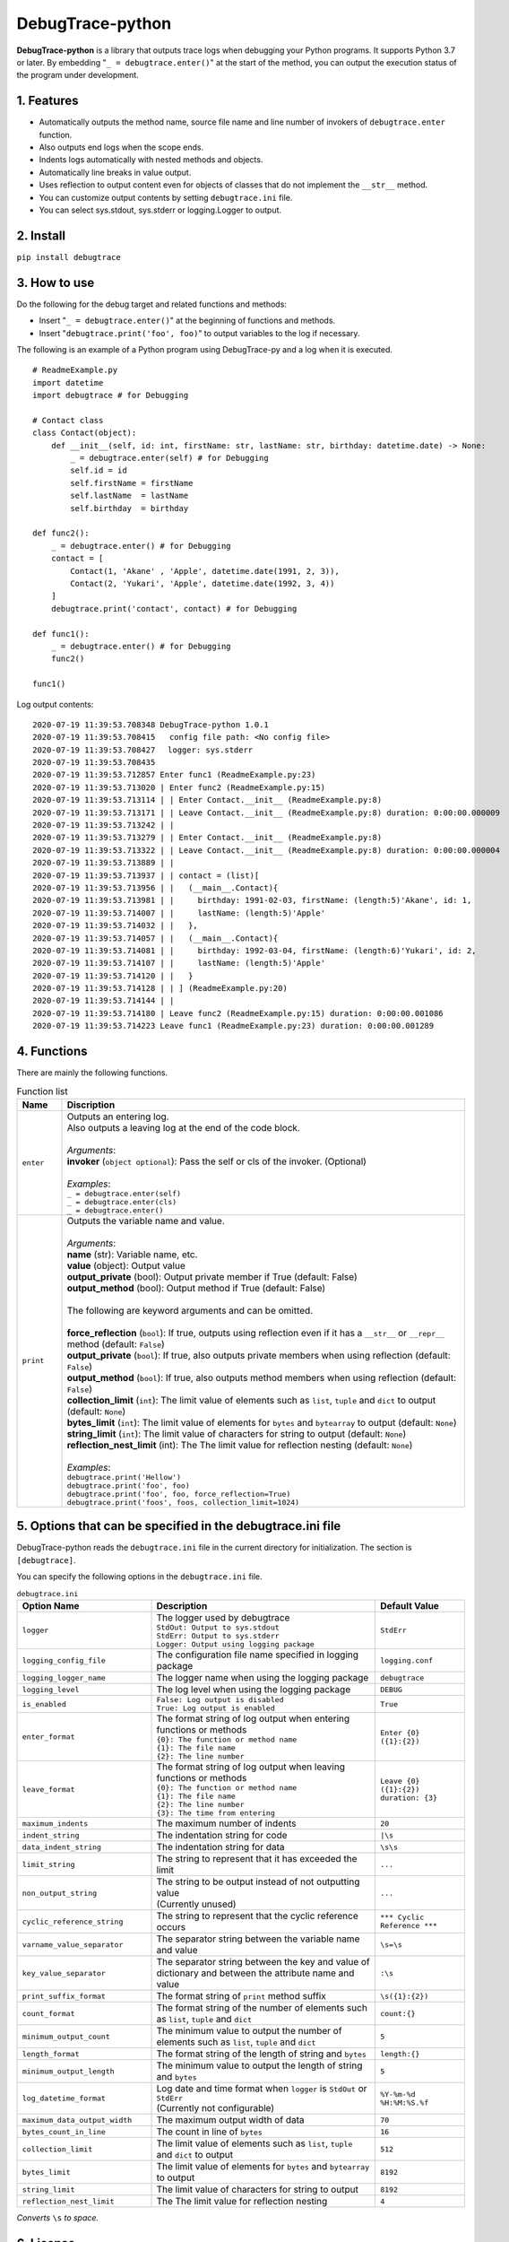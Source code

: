 #################
DebugTrace-python
#################

**DebugTrace-python** is a library that outputs trace logs
when debugging your Python programs.
It supports Python 3.7 or later.
By embedding "``_ = debugtrace.enter()``" at the start of the method,
you can output the execution status of the program under development.

1. Features
===========

* Automatically outputs the method name, source file name and line number
  of invokers of ``debugtrace.enter`` function.
* Also outputs end logs when the scope ends.
* Indents logs automatically with nested methods and objects.
* Automatically line breaks in value output.
* Uses reflection to output content even for objects of classes
  that do not implement the ``__str__`` method.
* You can customize output contents by setting ``debugtrace.ini`` file.
* You can select sys.stdout, sys.stderr or logging.Logger to output.

2. Install
==========

``pip install debugtrace``

3. How to use
=============

Do the following for the debug target and related functions and methods:

* Insert "``_ = debugtrace.enter()``" at the beginning of functions and methods.
* Insert "``debugtrace.print('foo', foo)``" to output variables to the log if necessary.

The following is an example of a Python program using DebugTrace-py and a log when it is executed.

::

    # ReadmeExample.py
    import datetime
    import debugtrace # for Debugging

    # Contact class
    class Contact(object):
        def __init__(self, id: int, firstName: str, lastName: str, birthday: datetime.date) -> None:
            _ = debugtrace.enter(self) # for Debugging
            self.id = id
            self.firstName = firstName
            self.lastName  = lastName
            self.birthday  = birthday

    def func2():
        _ = debugtrace.enter() # for Debugging
        contact = [
            Contact(1, 'Akane' , 'Apple', datetime.date(1991, 2, 3)),
            Contact(2, 'Yukari', 'Apple', datetime.date(1992, 3, 4))
        ]
        debugtrace.print('contact', contact) # for Debugging

    def func1():
        _ = debugtrace.enter() # for Debugging
        func2()

    func1()

Log output contents:
::

    2020-07-19 11:39:53.708348 DebugTrace-python 1.0.1
    2020-07-19 11:39:53.708415   config file path: <No config file>
    2020-07-19 11:39:53.708427 　logger: sys.stderr
    2020-07-19 11:39:53.708435 
    2020-07-19 11:39:53.712857 Enter func1 (ReadmeExample.py:23)
    2020-07-19 11:39:53.713020 | Enter func2 (ReadmeExample.py:15)
    2020-07-19 11:39:53.713114 | | Enter Contact.__init__ (ReadmeExample.py:8)
    2020-07-19 11:39:53.713171 | | Leave Contact.__init__ (ReadmeExample.py:8) duration: 0:00:00.000009
    2020-07-19 11:39:53.713242 | | 
    2020-07-19 11:39:53.713279 | | Enter Contact.__init__ (ReadmeExample.py:8)
    2020-07-19 11:39:53.713322 | | Leave Contact.__init__ (ReadmeExample.py:8) duration: 0:00:00.000004
    2020-07-19 11:39:53.713889 | | 
    2020-07-19 11:39:53.713937 | | contact = (list)[
    2020-07-19 11:39:53.713956 | |   (__main__.Contact){
    2020-07-19 11:39:53.713981 | |     birthday: 1991-02-03, firstName: (length:5)'Akane', id: 1,
    2020-07-19 11:39:53.714007 | |     lastName: (length:5)'Apple'
    2020-07-19 11:39:53.714032 | |   },
    2020-07-19 11:39:53.714057 | |   (__main__.Contact){
    2020-07-19 11:39:53.714081 | |     birthday: 1992-03-04, firstName: (length:6)'Yukari', id: 2,
    2020-07-19 11:39:53.714107 | |     lastName: (length:5)'Apple'
    2020-07-19 11:39:53.714120 | |   }
    2020-07-19 11:39:53.714128 | | ] (ReadmeExample.py:20)
    2020-07-19 11:39:53.714144 | | 
    2020-07-19 11:39:53.714180 | Leave func2 (ReadmeExample.py:15) duration: 0:00:00.001086
    2020-07-19 11:39:53.714223 Leave func1 (ReadmeExample.py:23) duration: 0:00:00.001289

4. Functions
============

There are mainly the following functions.

.. list-table:: Function list
    :widths: 10, 90
    :header-rows: 1

    * - Name
      - Discription
    * - ``enter``
      - | Outputs an entering log.
        | Also outputs a leaving log at the end of the code block.
        |
        | *Arguments*:
        | **invoker** (``object optional``): Pass the self or cls of the invoker. (Optional)
        |
        | *Examples*:
        | ``_ = debugtrace.enter(self)``
        | ``_ = debugtrace.enter(cls)``
        | ``_ = debugtrace.enter()``
    * - ``print``
      - | Outputs the variable name and value.
        |
        | *Arguments*:
        | **name** (str): Variable name, etc.
        | **value** (object): Output value
        | **output_private** (bool): Output private member if True (default: False)
        | **output_method** (bool): Output method if True (default: False)
        |
        | The following are keyword arguments and can be omitted.
        |
        | **force_reflection** (``bool``): If true, outputs using reflection even if it has a ``__str__`` or ``__repr__`` method (default: ``False``)
        | **output_private** (``bool``): If true, also outputs private members when using reflection (default: ``False``)
        | **output_method** (``bool``): If true, also outputs method members when using reflection (default: ``False``)
        | **collection_limit** (``int``): The limit value of elements such as ``list``, ``tuple`` and ``dict`` to output (default: ``None``)
        | **bytes_limit** (``int``):  The limit value of elements for ``bytes`` and ``bytearray`` to output (default: ``None``)
        | **string_limit** (``int``): The limit value of characters for string to output (default: ``None``)
        | **reflection_nest_limit** (int): The The limit value for reflection nesting (default: ``None``)
        |
        | *Examples*:
        | ``debugtrace.print('Hellow')``
        | ``debugtrace.print('foo', foo)``
        | ``debugtrace.print('foo', foo, force_reflection=True)``
        | ``debugtrace.print('foos', foos, collection_limit=1024)``

5. Options that can be specified in the **debugtrace.ini** file
===============================================================

DebugTrace-python reads the ``debugtrace.ini`` file
in the current directory for initialization.
The section is ``[debugtrace]``.

You can specify the following options in the ``debugtrace.ini`` file.

.. list-table:: ``debugtrace.ini``
    :widths: 30, 50, 20
    :header-rows: 1

    * - Option Name
      - Description
      - Default Value
    * - ``logger``
      - | The logger used by debugtrace
        | ``StdOut: Output to sys.stdout``
        | ``StdErr: Output to sys.stderr``
        | ``Logger: Output using logging package``
      - ``StdErr``
    * - ``logging_config_file``
      - The configuration file name specified in logging package
      - ``logging.conf``
    * - ``logging_logger_name``
      - The logger name when using the logging package
      - ``debugtrace``
    * - ``logging_level``
      - The log level when using the logging package
      - ``DEBUG``
    * - ``is_enabled``
      - | ``False: Log output is disabled``
        | ``True: Log output is enabled``
      - ``True``
    * - ``enter_format``
      - | The format string of log output when entering functions or methods
        | ``{0}: The function or method name``
        | ``{1}: The file name``
        | ``{2}: The line number``
      - ``Enter {0} ({1}:{2})``
    * - ``leave_format``
      - | The format string of log output when leaving functions or methods
        | ``{0}: The function or method name``
        | ``{1}: The file name``
        | ``{2}: The line number``
        | ``{3}: The time from entering``
      - ``Leave {0} ({1}:{2}) duration: {3}``
    * - ``maximum_indents``
      - The maximum number of indents
      - ``20``
    * - ``indent_string``
      - The indentation string for code
      - ``|\s``
    * - ``data_indent_string``
      - The indentation string for data
      - ``\s\s``
    * - ``limit_string``
      - The string to represent that it has exceeded the limit
      - ``...``
    * - ``non_output_string``
      - | The string to be output instead of not outputting value
        | (Currently unused)
      - ``...``
    * - ``cyclic_reference_string``
      - The string to represent that the cyclic reference occurs
      - ``*** Cyclic Reference ***``
    * - ``varname_value_separator``
      - The separator string between the variable name and value
      - ``\s=\s``
    * - ``key_value_separator``
      - The separator string between the key and value of dictionary and between the attribute name and value
      - ``:\s``
    * - ``print_suffix_format``
      - The format string of ``print`` method suffix
      - ``\s({1}:{2})``
    * - ``count_format``
      - The format string of the number of elements such as ``list``, ``tuple`` and ``dict``
      - ``count:{}``
    * - ``minimum_output_count``
      - The minimum value to output the number of elements such as ``list``, ``tuple`` and ``dict``
      - ``5``
    * - ``length_format``
      - The format string of the length of string and ``bytes``
      - ``length:{}``
    * - ``minimum_output_length``
      - The minimum value to output the length of string and ``bytes``
      - ``5``
    * - ``log_datetime_format``
      - | Log date and time format when ``logger`` is ``StdOut`` or ``StdErr``
        | (Currently not configurable)
      - ``%Y-%m-%d %H:%M:%S.%f``
    * - ``maximum_data_output_width``
      - The maximum output width of data
      - ``70``
    * - ``bytes_count_in_line``
      - The count in line of ``bytes``
      - ``16``
    * - ``collection_limit``
      - The limit value of elements such as ``list``, ``tuple`` and ``dict`` to output
      - ``512``
    * - ``bytes_limit``
      - The limit value of elements for ``bytes`` and ``bytearray``  to output
      - ``8192``
    * - ``string_limit``
      - The limit value of characters for string to output
      - ``8192``
    * - ``reflection_nest_limit``
      - The The limit value for reflection nesting
      - ``4``

*Converts* ``\s`` *to space.*

6. License
==========

MIT License (MIT)

7. Release notes
================

``DebugTrace-python 1.0.1 - July 19, 2020``
------------------------------------------------

* Improved the line break handling of data output.

``DebugTrace-python 1.0.0 - May 26, 2020``
------------------------------------------------

* First release

*(C) 2020 Masato Kokubo*
